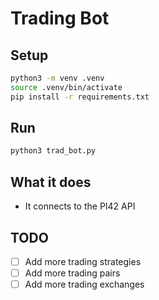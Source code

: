 
* Trading Bot

** Setup

#+begin_src bash
python3 -m venv .venv
source .venv/bin/activate
pip install -r requirements.txt
#+end_src

   
** Run

#+begin_src bash
python3 trad_bot.py
#+end_src

** What it does

- It connects to the PI42 API


** TODO

- [ ] Add more trading strategies
- [ ] Add more trading pairs
- [ ] Add more trading exchanges
